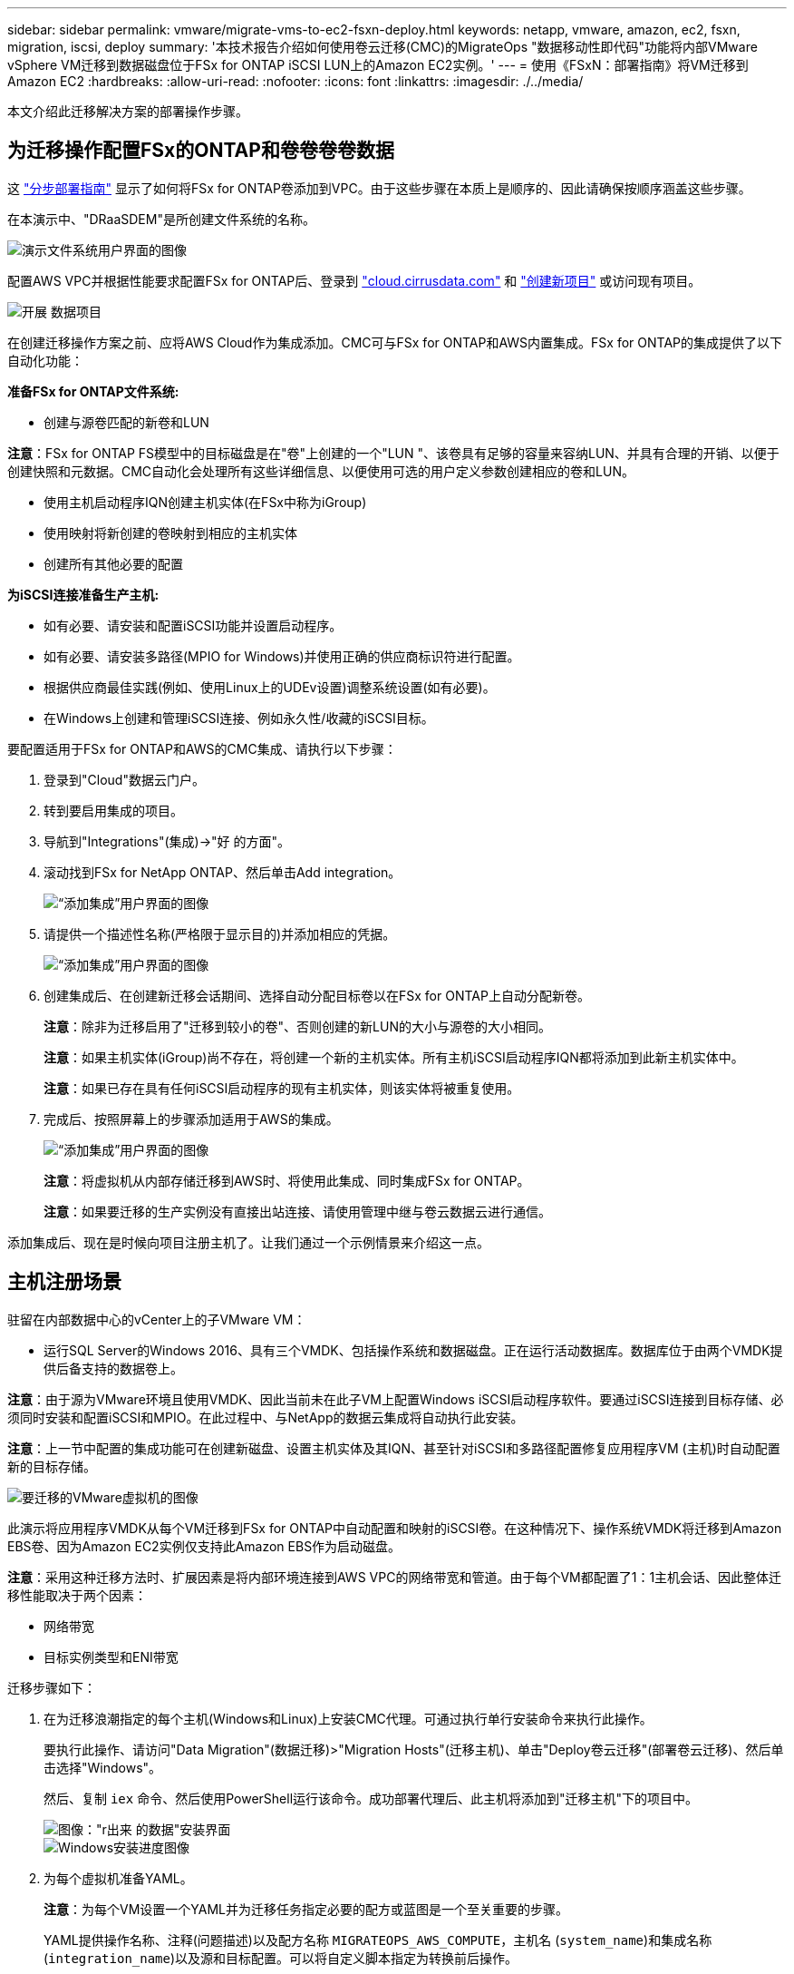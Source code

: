 ---
sidebar: sidebar 
permalink: vmware/migrate-vms-to-ec2-fsxn-deploy.html 
keywords: netapp, vmware, amazon, ec2, fsxn, migration, iscsi, deploy 
summary: '本技术报告介绍如何使用卷云迁移(CMC)的MigrateOps "数据移动性即代码"功能将内部VMware vSphere VM迁移到数据磁盘位于FSx for ONTAP iSCSI LUN上的Amazon EC2实例。' 
---
= 使用《FSxN：部署指南》将VM迁移到Amazon EC2
:hardbreaks:
:allow-uri-read: 
:nofooter: 
:icons: font
:linkattrs: 
:imagesdir: ./../media/


[role="lead"]
本文介绍此迁移解决方案的部署操作步骤。



== 为迁移操作配置FSx的ONTAP和卷卷卷卷数据

这 https://docs.aws.amazon.com/fsx/latest/ONTAPGuide/getting-started-step1.html["分步部署指南"] 显示了如何将FSx for ONTAP卷添加到VPC。由于这些步骤在本质上是顺序的、因此请确保按顺序涵盖这些步骤。

在本演示中、"DRaaSDEM"是所创建文件系统的名称。

image::migrate-ec2-fsxn-image02.png[演示文件系统用户界面的图像]

配置AWS VPC并根据性能要求配置FSx for ONTAP后、登录到 link:http://cloud.cirrusdata.com/["cloud.cirrusdata.com"] 和 link:https://customer.cirrusdata.com/cdc/kb/articles/get-started-with-cirrus-data-cloud-4eDqjIxQpg["创建新项目"] 或访问现有项目。

image::migrate-ec2-fsxn-image03.png["开展 数据项目"用户界面的图像]

在创建迁移操作方案之前、应将AWS Cloud作为集成添加。CMC可与FSx for ONTAP和AWS内置集成。FSx for ONTAP的集成提供了以下自动化功能：

*准备FSx for ONTAP文件系统:*

* 创建与源卷匹配的新卷和LUN


*注意*：FSx for ONTAP FS模型中的目标磁盘是在"卷"上创建的一个"LUN "、该卷具有足够的容量来容纳LUN、并具有合理的开销、以便于创建快照和元数据。CMC自动化会处理所有这些详细信息、以便使用可选的用户定义参数创建相应的卷和LUN。

* 使用主机启动程序IQN创建主机实体(在FSx中称为iGroup)
* 使用映射将新创建的卷映射到相应的主机实体
* 创建所有其他必要的配置


*为iSCSI连接准备生产主机:*

* 如有必要、请安装和配置iSCSI功能并设置启动程序。
* 如有必要、请安装多路径(MPIO for Windows)并使用正确的供应商标识符进行配置。
* 根据供应商最佳实践(例如、使用Linux上的UDEv设置)调整系统设置(如有必要)。
* 在Windows上创建和管理iSCSI连接、例如永久性/收藏的iSCSI目标。


要配置适用于FSx for ONTAP和AWS的CMC集成、请执行以下步骤：

. 登录到"Cloud"数据云门户。
. 转到要启用集成的项目。
. 导航到"Integrations"(集成)->"好 的方面"。
. 滚动找到FSx for NetApp ONTAP、然后单击Add integration。
+
image::migrate-ec2-fsxn-image04.png[“添加集成”用户界面的图像]

. 请提供一个描述性名称(严格限于显示目的)并添加相应的凭据。
+
image::migrate-ec2-fsxn-image05.png[“添加集成”用户界面的图像]

. 创建集成后、在创建新迁移会话期间、选择自动分配目标卷以在FSx for ONTAP上自动分配新卷。
+
*注意*：除非为迁移启用了"迁移到较小的卷"、否则创建的新LUN的大小与源卷的大小相同。

+
*注意*：如果主机实体(iGroup)尚不存在，将创建一个新的主机实体。所有主机iSCSI启动程序IQN都将添加到此新主机实体中。

+
*注意*：如果已存在具有任何iSCSI启动程序的现有主机实体，则该实体将被重复使用。

. 完成后、按照屏幕上的步骤添加适用于AWS的集成。
+
image::migrate-ec2-fsxn-image06.png[“添加集成”用户界面的图像]

+
*注意*：将虚拟机从内部存储迁移到AWS时、将使用此集成、同时集成FSx for ONTAP。

+
*注意*：如果要迁移的生产实例没有直接出站连接、请使用管理中继与卷云数据云进行通信。



添加集成后、现在是时候向项目注册主机了。让我们通过一个示例情景来介绍这一点。



== 主机注册场景

驻留在内部数据中心的vCenter上的子VMware VM：

* 运行SQL Server的Windows 2016、具有三个VMDK、包括操作系统和数据磁盘。正在运行活动数据库。数据库位于由两个VMDK提供后备支持的数据卷上。


*注意*：由于源为VMware环境且使用VMDK、因此当前未在此子VM上配置Windows iSCSI启动程序软件。要通过iSCSI连接到目标存储、必须同时安装和配置iSCSI和MPIO。在此过程中、与NetApp的数据云集成将自动执行此安装。

*注意*：上一节中配置的集成功能可在创建新磁盘、设置主机实体及其IQN、甚至针对iSCSI和多路径配置修复应用程序VM (主机)时自动配置新的目标存储。

image::migrate-ec2-fsxn-image07.png[要迁移的VMware虚拟机的图像]

此演示将应用程序VMDK从每个VM迁移到FSx for ONTAP中自动配置和映射的iSCSI卷。在这种情况下、操作系统VMDK将迁移到Amazon EBS卷、因为Amazon EC2实例仅支持此Amazon EBS作为启动磁盘。

*注意*：采用这种迁移方法时、扩展因素是将内部环境连接到AWS VPC的网络带宽和管道。由于每个VM都配置了1：1主机会话、因此整体迁移性能取决于两个因素：

* 网络带宽
* 目标实例类型和ENI带宽


迁移步骤如下：

. 在为迁移浪潮指定的每个主机(Windows和Linux)上安装CMC代理。可通过执行单行安装命令来执行此操作。
+
要执行此操作、请访问"Data Migration"(数据迁移)>"Migration Hosts"(迁移主机)、单击"Deploy卷云迁移"(部署卷云迁移)、然后单击选择"Windows"。

+
然后、复制 `iex` 命令、然后使用PowerShell运行该命令。成功部署代理后、此主机将添加到"迁移主机"下的项目中。

+
image::migrate-ec2-fsxn-image08.png[图像："r出来 的数据"安装界面]

+
image::migrate-ec2-fsxn-image09.png[Windows安装进度图像]

. 为每个虚拟机准备YAML。
+
*注意*：为每个VM设置一个YAML并为迁移任务指定必要的配方或蓝图是一个至关重要的步骤。

+
YAML提供操作名称、注释(问题描述)以及配方名称 `MIGRATEOPS_AWS_COMPUTE`，主机名 (`system_name`)和集成名称 (`integration_name`)以及源和目标配置。可以将自定义脚本指定为转换前后操作。

+
[source, yaml]
----
operations:
    -   name: Win2016 SQL server to AWS
        notes: Migrate OS to AWS with EBS and Data to FSx for ONTAP
        recipe: MIGRATEOPS_AWS_COMPUTE
        config:
            system_name: Win2016-123
            integration_name: NimAWShybrid
            migrateops_aws_compute:
                region: us-west-2
                compute:
                    instance_type: t3.medium
                    availability_zone: us-west-2b
                network:
                    vpc_id: vpc-05596abe79cb653b7
                    subnet_id: subnet-070aeb9d6b1b804dd
                    security_group_names:
                        - default
                destination:
                    default_volume_params:
                        volume_type: GP2
                    iscsi_data_storage:
                        integration_name: DemoDRaaS
                        default_volume_params:
                            netapp:
                                qos_policy_name: ""
                migration:
                    session_description: Migrate OS to AWS with EBS and Data to FSx for ONTAP
                    qos_level: MODERATE
                cutover:
                    stop_applications:
                        - os_shell:
                              script:
                                  - stop-service -name 'MSSQLSERVER' -Force
                                  - Start-Sleep -Seconds 5
                                  - Set-Service -Name 'MSSQLSERVER' -StartupType Disabled
                                  - write-output "SQL service stopped and disabled"

                        - storage_unmount:
                              mountpoint: e
                        - storage_unmount:
                              mountpoint: f
                    after_cutover:
                        - os_shell:
                              script:
                                  - stop-service -name 'MSSQLSERVER' -Force
                                  - write-output "Waiting 90 seconds to mount disks..." > log.txt
                                  - Start-Sleep -Seconds 90
                                  - write-output "Now re-mounting disks E and F for SQL..." >>log.txt
                        - storage_unmount:
                              mountpoint: e
                        - storage_unmount:
                              mountpoint: f
                        - storage_mount_all: {}
                        - os_shell:
                              script:
                                  - write-output "Waiting 60 seconds to restart SQL Services..." >>log.txt
                                  - Start-Sleep -Seconds 60
                                  - stop-service -name 'MSSQLSERVER' -Force
                                  - Start-Sleep -Seconds 3
                                  - write-output "Start SQL Services..." >>log.txt
                                  - Set-Service -Name 'MSSQLSERVER' -StartupType Automatic
                                  - start-service -name 'MSSQLSERVER'
                                  - write-output "SQL started" >>log.txt
----
. 一旦YAML到位、请创建MigrateOps配置。要执行此操作、请转到"Data Migration"(数据迁移)>"MigrateOps"(迁移操作)、单击"Start New Operation"(开始新操作)、然后以有效的YAML格式输入配置。
. 单击"Create operation"(创建操作)。
+
*注意*：要实现并行处理，需要指定并配置每个主机的YAML文件。

. 除非 `scheduled_start_time` 字段、则操作将立即开始。
. 此时将执行此操作并继续。从卷云数据UI中、您可以通过详细消息监控进度。这些步骤会自动包含通常手动完成的任务、例如执行自动分配和创建迁移会话。
+
image::migrate-ec2-fsxn-image10.png["NetApp的数据迁移进度"图]

+
*注意*：在主机到主机迁移期间，将创建一个附加的安全组，该组的规则允许使用入站4996端口，这将允许所需的端口进行通信，同步完成后，该安全组将被自动删除。

+
image::migrate-ec2-fsxn-image11.png[用于执行"NetApp的数据迁移"的入站规则的图像]

. 在同步此迁移会话时、阶段3 (转换)中还有一个未来步骤、其标签为"Approval required"(需要批准)。 在MigrateOps秘诀中、关键任务(如迁移转换)需要用户批准、才能执行。项目操作员或管理员可以从UI批准这些任务。也可以创建未来审批窗口。
+
image::migrate-ec2-fsxn-image12.png["crucr想 数据迁移同步"图像]

. 获得批准后、MigrateOps操作将继续执行转换。
. 片刻后、操作将完成。
+
image::migrate-ec2-fsxn-image13.png[完成了数据迁移的图像]

+
*注意*：借助卷卷卷影Data cMotion™技术，目标存储已与所有最新更改保持最新。因此、在获得批准后、整个最终转换过程只需很短的时间(不到一分钟)即可完成。





== 迁移后验证

我们来了解一下运行Windows Server操作系统的已迁移Amazon EC2实例、以及已完成的以下步骤：

. Windows SQL服务现已启动。
. 数据库恢复联机、正在使用iSCSI多路径设备中的存储。
. 迁移期间添加的所有新数据库记录均可在新迁移的数据库中找到。
. 旧存储现已脱机。


*注意*：只需单击一下以代码形式提交数据移动操作、然后单击一下以批准转换、VM便可使用FSx for ONTAP及其iSCSI功能成功地从内部VMware迁移到Amazon EC2实例。

*注意*：由于AWS API限制、转换后的VM将显示为Ubuntu。 严格来说、这是一个显示问题描述、不会影响已迁移实例的功能。即将发布的版本将解决此问题描述问题。

*注意*：迁移的Amazon EC2实例可使用内部端使用的凭据进行访问。
